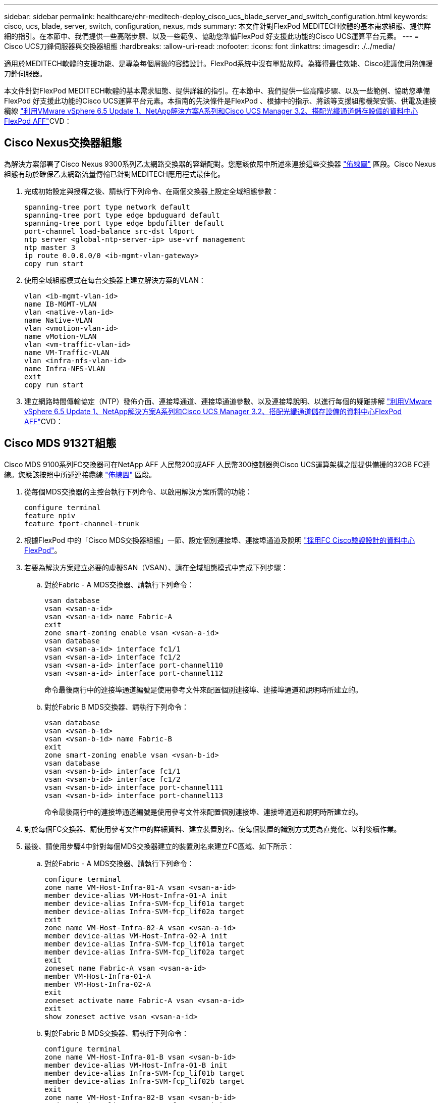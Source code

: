 ---
sidebar: sidebar 
permalink: healthcare/ehr-meditech-deploy_cisco_ucs_blade_server_and_switch_configuration.html 
keywords: cisco, ucs, blade, server, switch, configuration, nexus, mds 
summary: 本文件針對FlexPod MEDITECH軟體的基本需求組態、提供詳細的指引。在本節中、我們提供一些高階步驟、以及一些範例、協助您準備FlexPod 好支援此功能的Cisco UCS運算平台元素。 
---
= Cisco UCS刀鋒伺服器與交換器組態
:hardbreaks:
:allow-uri-read: 
:nofooter: 
:icons: font
:linkattrs: 
:imagesdir: ./../media/


[role="lead"]
適用於MEDITECH軟體的支援功能、是專為每個層級的容錯設計。FlexPod系統中沒有單點故障。為獲得最佳效能、Cisco建議使用熱備援刀鋒伺服器。

本文件針對FlexPod MEDITECH軟體的基本需求組態、提供詳細的指引。在本節中、我們提供一些高階步驟、以及一些範例、協助您準備FlexPod 好支援此功能的Cisco UCS運算平台元素。本指南的先決條件是FlexPod 、根據中的指示、將該等支援組態機架安裝、供電及連接纜線 https://www.cisco.com/c/en/us/td/docs/unified_computing/ucs/UCS_CVDs/flexpod_esxi65u1_n9fc.html["利用VMware vSphere 6.5 Update 1、NetApp解決方案A系列和Cisco UCS Manager 3.2、搭配光纖通道儲存設備的資料中心FlexPod AFF"^]CVD：



== Cisco Nexus交換器組態

為解決方案部署了Cisco Nexus 9300系列乙太網路交換器的容錯配對。您應該依照中所述來連接這些交換器 link:ehr-meditech-deploy_deployment_and_configuration_overview.html#cabling-diagram["佈線圖"] 區段。Cisco Nexus組態有助於確保乙太網路流量傳輸已針對MEDITECH應用程式最佳化。

. 完成初始設定與授權之後、請執行下列命令、在兩個交換器上設定全域組態參數：
+
....
spanning-tree port type network default
spanning-tree port type edge bpduguard default
spanning-tree port type edge bpdufilter default
port-channel load-balance src-dst l4port
ntp server <global-ntp-server-ip> use-vrf management
ntp master 3
ip route 0.0.0.0/0 <ib-mgmt-vlan-gateway>
copy run start
....
. 使用全域組態模式在每台交換器上建立解決方案的VLAN：
+
....
vlan <ib-mgmt-vlan-id>
name IB-MGMT-VLAN
vlan <native-vlan-id>
name Native-VLAN
vlan <vmotion-vlan-id>
name vMotion-VLAN
vlan <vm-traffic-vlan-id>
name VM-Traffic-VLAN
vlan <infra-nfs-vlan-id>
name Infra-NFS-VLAN
exit
copy run start
....
. 建立網路時間傳輸協定（NTP）發佈介面、連接埠通道、連接埠通道參數、以及連接埠說明、以進行每個的疑難排解 https://www.cisco.com/c/en/us/td/docs/unified_computing/ucs/UCS_CVDs/flexpod_esxi65u1_n9fc.html["利用VMware vSphere 6.5 Update 1、NetApp解決方案A系列和Cisco UCS Manager 3.2、搭配光纖通道儲存設備的資料中心FlexPod AFF"^]CVD：




== Cisco MDS 9132T組態

Cisco MDS 9100系列FC交換器可在NetApp AFF 人民幣200或AFF 人民幣300控制器與Cisco UCS運算架構之間提供備援的32GB FC連線。您應該按照中所述連接纜線 link:ehr-meditech-deploy_deployment_and_configuration_overview.html#cabling-diagram["佈線圖"] 區段。

. 從每個MDS交換器的主控台執行下列命令、以啟用解決方案所需的功能：
+
....
configure terminal
feature npiv
feature fport-channel-trunk
....
. 根據FlexPod 中的「Cisco MDS交換器組態」一節、設定個別連接埠、連接埠通道及說明 https://www.cisco.com/c/en/us/td/docs/unified_computing/ucs/UCS_CVDs/flexpod_esxi65u1_n9fc.html["採用FC Cisco驗證設計的資料中心FlexPod"^]。
. 若要為解決方案建立必要的虛擬SAN（VSAN）、請在全域組態模式中完成下列步驟：
+
.. 對於Fabric - A MDS交換器、請執行下列命令：
+
....
vsan database
vsan <vsan-a-id>
vsan <vsan-a-id> name Fabric-A
exit
zone smart-zoning enable vsan <vsan-a-id>
vsan database
vsan <vsan-a-id> interface fc1/1
vsan <vsan-a-id> interface fc1/2
vsan <vsan-a-id> interface port-channel110
vsan <vsan-a-id> interface port-channel112
....
+
命令最後兩行中的連接埠通道編號是使用參考文件來配置個別連接埠、連接埠通道和說明時所建立的。

.. 對於Fabric B MDS交換器、請執行下列命令：
+
....
vsan database
vsan <vsan-b-id>
vsan <vsan-b-id> name Fabric-B
exit
zone smart-zoning enable vsan <vsan-b-id>
vsan database
vsan <vsan-b-id> interface fc1/1
vsan <vsan-b-id> interface fc1/2
vsan <vsan-b-id> interface port-channel111
vsan <vsan-b-id> interface port-channel113
....
+
命令最後兩行中的連接埠通道編號是使用參考文件來配置個別連接埠、連接埠通道和說明時所建立的。



. 對於每個FC交換器、請使用參考文件中的詳細資料、建立裝置別名、使每個裝置的識別方式更為直覺化、以利後續作業。
. 最後、請使用步驟4中針對每個MDS交換器建立的裝置別名來建立FC區域、如下所示：
+
.. 對於Fabric - A MDS交換器、請執行下列命令：
+
....
configure terminal
zone name VM-Host-Infra-01-A vsan <vsan-a-id>
member device-alias VM-Host-Infra-01-A init
member device-alias Infra-SVM-fcp_lif01a target
member device-alias Infra-SVM-fcp_lif02a target
exit
zone name VM-Host-Infra-02-A vsan <vsan-a-id>
member device-alias VM-Host-Infra-02-A init
member device-alias Infra-SVM-fcp_lif01a target
member device-alias Infra-SVM-fcp_lif02a target
exit
zoneset name Fabric-A vsan <vsan-a-id>
member VM-Host-Infra-01-A
member VM-Host-Infra-02-A
exit
zoneset activate name Fabric-A vsan <vsan-a-id>
exit
show zoneset active vsan <vsan-a-id>
....
.. 對於Fabric B MDS交換器、請執行下列命令：
+
....
configure terminal
zone name VM-Host-Infra-01-B vsan <vsan-b-id>
member device-alias VM-Host-Infra-01-B init
member device-alias Infra-SVM-fcp_lif01b target
member device-alias Infra-SVM-fcp_lif02b target
exit
zone name VM-Host-Infra-02-B vsan <vsan-b-id>
member device-alias VM-Host-Infra-02-B init
member device-alias Infra-SVM-fcp_lif01b target
member device-alias Infra-SVM-fcp_lif02b target
exit
zoneset name Fabric-B vsan <vsan-b-id>
member VM-Host-Infra-01-B
member VM-Host-Infra-02-B
exit
zoneset activate name Fabric-B vsan <vsan-b-id>
exit
show zoneset active vsan <vsan-b-id>
....






== Cisco UCS組態指南

Cisco UCS可讓您身為MEDITECH客戶、善用網路、儲存設備和運算領域的主題專家、建立符合您特定需求的原則和範本。建立這些原則和範本之後、就能將其整合到服務設定檔中、以提供一致、可重複、可靠且快速的Cisco刀鋒伺服器和機架伺服器部署。

Cisco UCS提供三種方法來管理Cisco UCS系統、稱為網域：

* Cisco UCS Manager HTML5 GUI
* Cisco UCS CLI
* 適用於多網域環境的Cisco UCS Central


下圖顯示Cisco UCS Manager中SAN節點的範例擷取畫面。

image:ehr-meditech-deploy_image6.png["錯誤：缺少圖形影像"]

在較大型的部署中、可在主要MEDITECH功能元件層級建置獨立的Cisco UCS網域、以達到更高的容錯能力。

在具有兩個或更多資料中心的高容錯設計中、Cisco UCS Central在設定全域原則和全域服務設定檔、以確保整個企業的主機之間一致性方面扮演著關鍵角色。

若要設定Cisco UCS運算平台、請完成下列程序。在Cisco UCS 5108 AC刀鋒機箱中安裝Cisco UCS B200 M5刀鋒伺服器之後、請執行這些程序。此外、您還必須符合中所述的佈線需求 link:ehr-meditech-deploy_deployment_and_configuration_overview.html#cabling-diagram["佈線圖"] 區段。

. 將Cisco UCS Manager韌體升級至3.2版（2f）或更新版本。
. 設定網域的報告、Cisco主選項功能及NTP設定。
. 在每個Fabric互連上設定伺服器和上行鏈路連接埠。
. 編輯機箱探索原則。
. 建立位址集區以進行頻外管理、通用唯一識別碼（UID）、MAC位址、伺服器、全球節點名稱（WWNN）和全球連接埠名稱（WWPN）。
. 建立乙太網路和FC上行鏈路連接埠通道和VSAN。
. 建立SAN連線、網路控制、伺服器集區資格鑑定、電源控制、伺服器BIOS、 和預設維護。
. 建立vNIC和vHBA範本。
. 建立vMedia和FC開機原則。
. 為每個MEDITECH平台元素建立服務設定檔範本和服務設定檔。
. 將服務設定檔與適當的刀鋒伺服器建立關聯。


如需設定Cisco UCS服務設定檔FlexPod 中每個關鍵元素以利執行各項功能的詳細步驟、請參閱 https://www.cisco.com/c/en/us/td/docs/unified_computing/ucs/UCS_CVDs/flexpod_esxi65u1_n9fc.html["利用VMware vSphere 6.5 Update 1、NetApp解決方案A系列和Cisco UCS Manager 3.2、搭配光纖通道儲存設備的資料中心FlexPod AFF"^]CVD文件。

link:ehr-meditech-deploy_esxi_configuration_best_practices.html["下一步：ESXi組態最佳實務做法。"]

